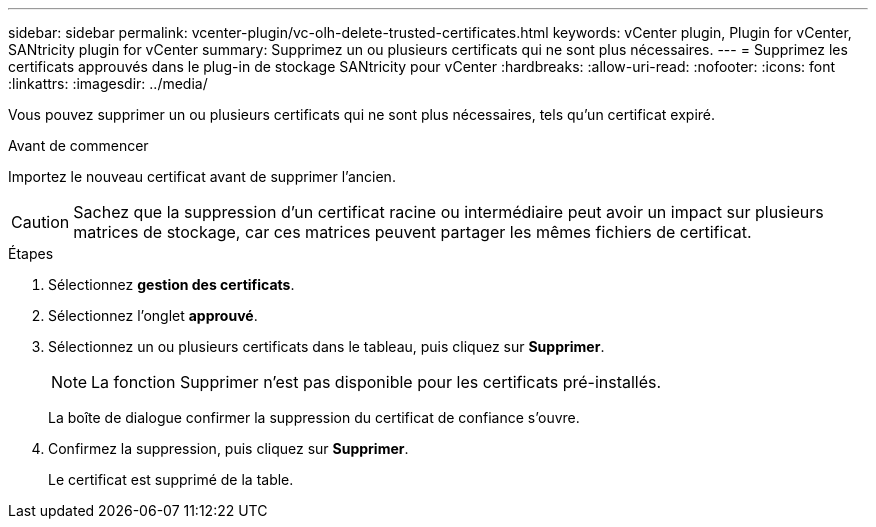 ---
sidebar: sidebar 
permalink: vcenter-plugin/vc-olh-delete-trusted-certificates.html 
keywords: vCenter plugin, Plugin for vCenter, SANtricity plugin for vCenter 
summary: Supprimez un ou plusieurs certificats qui ne sont plus nécessaires. 
---
= Supprimez les certificats approuvés dans le plug-in de stockage SANtricity pour vCenter
:hardbreaks:
:allow-uri-read: 
:nofooter: 
:icons: font
:linkattrs: 
:imagesdir: ../media/


[role="lead"]
Vous pouvez supprimer un ou plusieurs certificats qui ne sont plus nécessaires, tels qu'un certificat expiré.

.Avant de commencer
Importez le nouveau certificat avant de supprimer l'ancien.


CAUTION: Sachez que la suppression d'un certificat racine ou intermédiaire peut avoir un impact sur plusieurs matrices de stockage, car ces matrices peuvent partager les mêmes fichiers de certificat.

.Étapes
. Sélectionnez *gestion des certificats*.
. Sélectionnez l'onglet *approuvé*.
. Sélectionnez un ou plusieurs certificats dans le tableau, puis cliquez sur *Supprimer*.
+

NOTE: La fonction Supprimer n'est pas disponible pour les certificats pré-installés.

+
La boîte de dialogue confirmer la suppression du certificat de confiance s'ouvre.

. Confirmez la suppression, puis cliquez sur *Supprimer*.
+
Le certificat est supprimé de la table.


